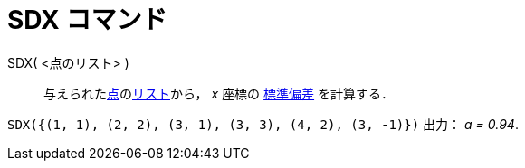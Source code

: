 = SDX コマンド
:page-en: commands/SDX
ifdef::env-github[:imagesdir: /ja/modules/ROOT/assets/images]

SDX( <点のリスト> )::
  与えられたxref:/点とベクトル.adoc[点]のxref:/リスト.adoc[リスト]から， _x_ 座標の
  https://en.wikipedia.org/wiki/ja:%E6%A8%99%E6%BA%96%E5%81%8F%E5%B7%AE[標準偏差] を計算する．

[EXAMPLE]
====

`++SDX({(1, 1), (2, 2), (3, 1), (3, 3), (4, 2), (3, -1)})++` 出力： _a = 0.94_.

====
